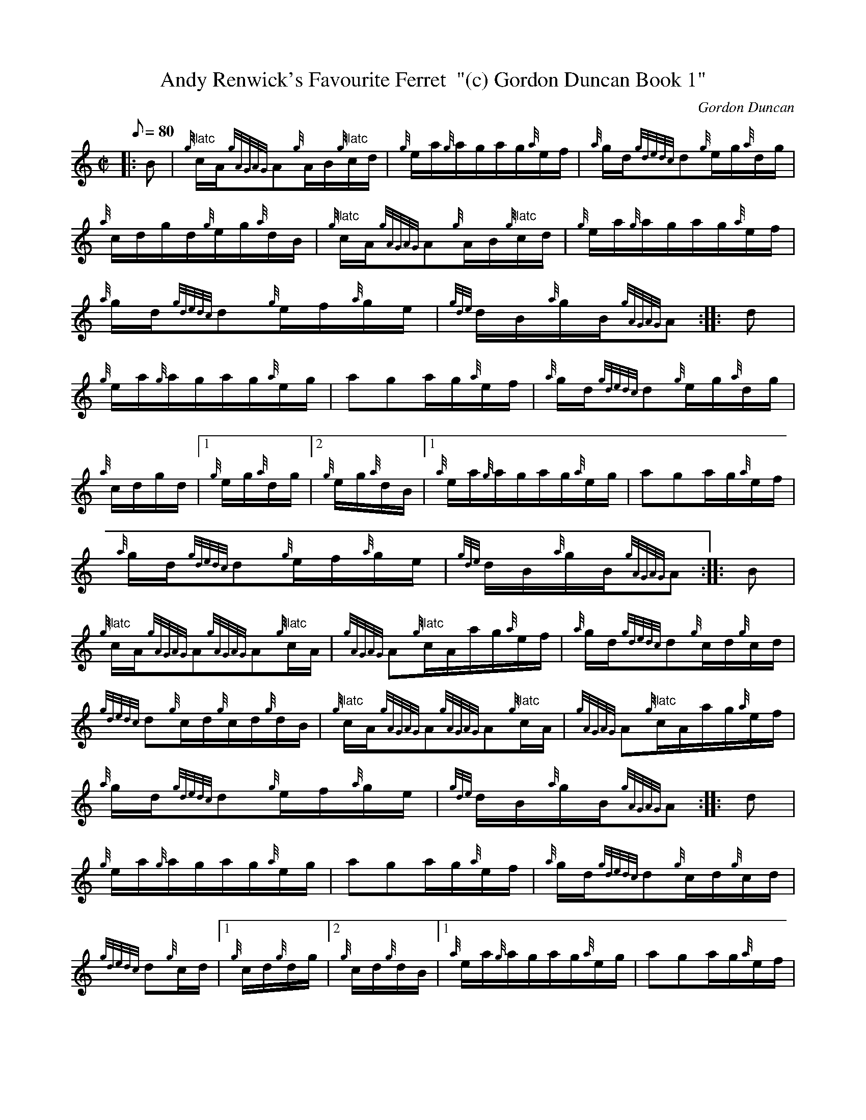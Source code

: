 X: 1
T:Andy Renwick's Favourite Ferret  "(c) Gordon Duncan Book 1"
M:C|
L:1/8
Q:80
C:Gordon Duncan
S:Hornpipe
K:HP
|: B|
{g}"flatc"c/2A/2{gAGAG}A{g}A/2B/2{g}"flatc"c/2d/2|
{g}e/2a/2{g}a/2g/2a/2g/2{a}e/2f/2|
{a}g/2d/2{gdedc}d{g}e/2g/2{a}d/2g/2|  !
{a}c/2d/2g/2d/2{g}e/2g/2{a}d/2B/2|
{g}"flatc"c/2A/2{gAGAG}A{g}A/2B/2{g}"flatc"c/2d/2|
{g}e/2a/2{g}a/2g/2a/2g/2{a}e/2f/2|  !
{a}g/2d/2{gdedc}d{g}e/2f/2{a}g/2e/2|
{gde}d/2B/2{a}g/2B/2{gAGAG}A:| |:
d|  !
{g}e/2a/2{g}a/2g/2a/2g/2{a}e/2g/2|
aga/2g/2{a}e/2f/2|
{a}g/2d/2{gdedc}d{g}e/2g/2{a}d/2g/2|  !
{a}c/2d/2g/2d/2|1 {g}e/2g/2{a}d/2g/2|2 {g}e/2g/2{a}d/2B/2|1
{a}e/2a/2{g}a/2g/2a/2g/2{a}e/2g/2|
aga/2g/2{a}e/2f/2|  !
{a}g/2d/2{gdedc}d{g}e/2f/2{a}g/2e/2|
{gde}d/2B/2{a}g/2B/2{gAGAG}A:| |:
B|  !
{g}"flatc"c/2A/2{gAGAG}A{gAGAG}A{g}"flatc"c/2A/2|
{gAGAG}A{g}"flatc"c/2A/2a/2g/2{a}e/2f/2|
{a}g/2d/2{gdedc}d{g}c/2d/2{g}c/2d/2|  !
{gdedc}d{g}c/2d/2{g}c/2d/2{g}d/2B/2|
{g}"flatc"c/2A/2{gAGAG}A{gAGAG}A{g}"flatc"c/2A/2|
{gAGAG}A{g}"flatc"c/2A/2a/2g/2{a}e/2f/2|  !
{a}g/2d/2{gdedc}d{g}e/2f/2{a}g/2e/2|
{gde}d/2B/2{a}g/2B/2{gAGAG}A:| |:
d|  !
{g}e/2a/2{g}a/2g/2a/2g/2{a}e/2g/2|
aga/2g/2{a}e/2f/2|
{a}g/2d/2{gdedc}d{g}c/2d/2{g}c/2d/2|  !
{gdedc}d{g}c/2d/2|1 {g}c/2d/2{g}d/2g/2|2 {g}c/2d/2{g}d/2B/2|1
{a}e/2a/2{g}a/2g/2a/2g/2{a}e/2g/2|
aga/2g/2{a}e/2f/2|  !
{a}g/2d/2{gdedc}d{g}e/2f/2{a}g/2e/2|
{gde}d/2B/2{a}g/2B/2{gAGAG}A:|2
{g}"flatc"c/2A/2{gAGAG}A{g}A/2B/2{g}"flatc"c/2d/2|  !
{g}e/2a/2{g}a/2g/2a/2g/2{a}e/2f/2|
{a}g/2d/2{gdedc}d{g}e/2f/2{a}g/2e/2|
{gde}d/2B/2{a}g/2B/2{gAGAG}A|]  !
